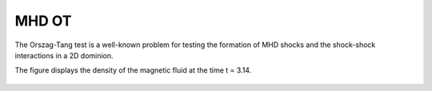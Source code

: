 .. _test02_ot:

MHD OT
======

The Orszag-Tang test is a well-known problem for testing the formation of MHD shocks and
the shock-shock interactions in a 2D dominion.

The figure displays the density of the magnetic fluid at the time t = 3.14.


  .. image:: ../../Tests/test02_ot.png
     :align: center
     :width: 600px

  .. literalinclude :: ../../Tests/test02_ot.py
     :language: python
